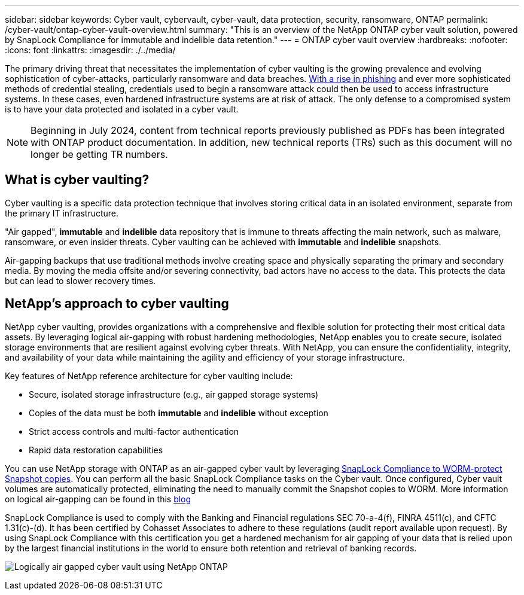 ---
sidebar: sidebar
keywords: Cyber vault, cybervault, cyber-vault, data protection, security, ransomware, ONTAP
permalink: /cyber-vault/ontap-cyber-vault-overview.html
summary: "This is an overview of the NetApp ONTAP cyber vault solution, powered by SnapLock Compliance for immutable and indelible data retention."
---
= ONTAP cyber vault overview
:hardbreaks:
:nofooter:
:icons: font
:linkattrs:
:imagesdir: ./../media/

[.lead]
The primary driving threat that necessitates the implementation of cyber vaulting is the growing prevalence and evolving sophistication of cyber-attacks, particularly ransomware and data breaches. link:https://www.verizon.com/business/resources/reports/dbir/[With a rise in phishing^] and ever more sophisticated methods of credential stealing, credentials used to begin a ransomware attack could then be used to access infrastructure systems.  In these cases, even hardened infrastructure systems are at risk of attack. The only defense to a compromised system is to have your data protected and isolated in a cyber vault.

NOTE: Beginning in July 2024, content from technical reports previously published as PDFs has been integrated with ONTAP product documentation. In addition, new technical reports (TRs) such as this document will no longer be getting TR numbers.

== What is cyber vaulting?
Cyber vaulting is a specific data protection technique that involves storing critical data in an isolated environment, separate from the primary IT infrastructure. 

"Air gapped", *immutable* and *indelible* data repository that is immune to threats affecting the main network, such as malware, ransomware, or even insider threats. Cyber vaulting can be achieved with *immutable* and *indelible* snapshots.

Air-gapping backups that use traditional methods involve creating space and physically separating the primary and secondary media. By moving the media offsite and/or severing connectivity, bad actors have no access to the data. This protects the data but can lead to slower recovery times.

== NetApp's approach to cyber vaulting
NetApp cyber vaulting, provides organizations with a comprehensive and flexible solution for protecting their most critical data assets. By leveraging logical air-gapping with robust hardening methodologies, NetApp enables you to create secure, isolated storage environments that are resilient against evolving cyber threats. With NetApp, you can ensure the confidentiality, integrity, and availability of your data while maintaining the agility and efficiency of your storage infrastructure.

Key features of NetApp reference architecture for cyber vaulting include: 

* Secure, isolated storage infrastructure (e.g., air gapped storage systems)
* Copies of the data must be both *immutable* and *indelible* without exception
* Strict access controls and multi-factor authentication
* Rapid data restoration capabilities

You can use NetApp storage with ONTAP as an air-gapped cyber vault by leveraging link:../../ontap/snaplock/commit-snapshot-copies-worm-concept.html[SnapLock Compliance to WORM-protect Snapshot copies^]. You can perform all the basic SnapLock Compliance tasks on the Cyber vault. Once configured, Cyber vault volumes are automatically protected, eliminating the need to manually commit the Snapshot copies to WORM. More information on logical air-gapping can be found in this link:https://www.netapp.com/blog/ransomware-protection-snaplock/[blog^]

SnapLock Compliance is used to comply with the Banking and Financial regulations SEC 70-a-4(f), FINRA 4511(c), and CFTC 1.31(c)-(d). It has been certified by Cohasset Associates to adhere to these regulations (audit report available upon request). By using SnapLock Compliance with this certification you get a hardened mechanism for air gapping of your data that is relied upon by the largest financial institutions in the world to ensure both retention and retrieval of banking records. 

image:ontap-cyber-vault-logical-air-gap.png[Logically air gapped cyber vault using NetApp ONTAP]
